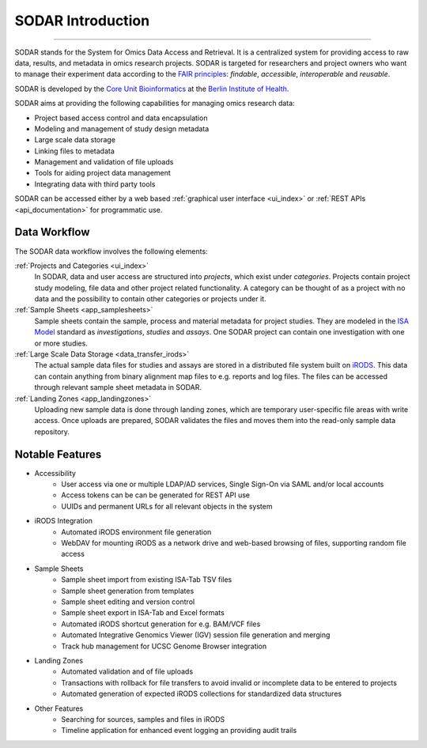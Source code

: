 .. _introduction:

SODAR Introduction
^^^^^^^^^^^^^^^^^^

.. youtube:: LQ8foUpjnqs
    :align: center

____________________

SODAR stands for the System for Omics Data Access and Retrieval. It is a
centralized system for providing access to raw data, results, and metadata in
omics research projects. SODAR is targeted for researchers and project owners
who want to manage their experiment data according to the
`FAIR principles <https://www.go-fair.org/fair-principles/>`_:
*findable*, *accessible*, *interoperable* and *reusable*.

SODAR is developed by the
`Core Unit Bioinformatics <https://www.cubi.bihealth.org/>`_ at the
`Berlin Institute of Health <https://www.bihealth.org/>`_.

SODAR aims at providing the following capabilities for managing omics research
data:

- Project based access control and data encapsulation
- Modeling and management of study design metadata
- Large scale data storage
- Linking files to metadata
- Management and validation of file uploads
- Tools for aiding project data management
- Integrating data with third party tools

SODAR can be accessed either by a web based
:ref:`graphical user interface <ui_index>` or
:ref:`REST APIs <api_documentation>` for programmatic use.


Data Workflow
=============

The SODAR data workflow involves the following elements:

:ref:`Projects and Categories <ui_index>`
    In SODAR, data and user access are structured into *projects*, which exist
    under *categories*. Projects contain project study modeling, file data and
    other project related functionality. A category can be thought of as a
    project with no data and the possibility to contain other categories or
    projects under it.
:ref:`Sample Sheets <app_samplesheets>`
    Sample sheets contain the sample, process and material metadata for project
    studies. They are modeled in the `ISA Model <https://isa-tools.org/>`_
    standard as *investigations*, *studies* and *assays*. One SODAR project can
    contain one investigation with one or more studies.
:ref:`Large Scale Data Storage <data_transfer_irods>`
    The actual sample data files for studies and assays are stored in a
    distributed file system built on `iRODS <https://irods.org>`_. This data
    can contain anything from binary alignment map files to e.g. reports and log
    files. The files can be accessed through relevant sample sheet metadata in
    SODAR.
:ref:`Landing Zones <app_landingzones>`
    Uploading new sample data is done through landing zones, which are temporary
    user-specific file areas with write access. Once uploads are prepared, SODAR
    validates the files and moves them into the read-only sample data
    repository.


Notable Features
================

- Accessibility
    * User access via one or multiple LDAP/AD services, Single Sign-On via SAML
      and/or local accounts
    * Access tokens can be can be generated for REST API use
    * UUIDs and permanent URLs for all relevant objects in the system
- iRODS Integration
    * Automated iRODS environment file generation
    * WebDAV for mounting iRODS as a network drive and web-based browsing of
      files, supporting random file access
- Sample Sheets
    * Sample sheet import from existing ISA-Tab TSV files
    * Sample sheet generation from templates
    * Sample sheet editing and version control
    * Sample sheet export in ISA-Tab and Excel formats
    * Automated iRODS shortcut generation for e.g. BAM/VCF files
    * Automated Integrative Genomics Viewer (IGV) session file generation and
      merging
    * Track hub management for UCSC Genome Browser integration
- Landing Zones
    * Automated validation and of file uploads
    * Transactions with rollback for file transfers to avoid invalid or
      incomplete data to be entered to projects
    * Automated generation of expected iRODS collections for standardized data
      structures
- Other Features
    * Searching for sources, samples and files in iRODS
    * Timeline application for enhanced event logging an providing audit trails
